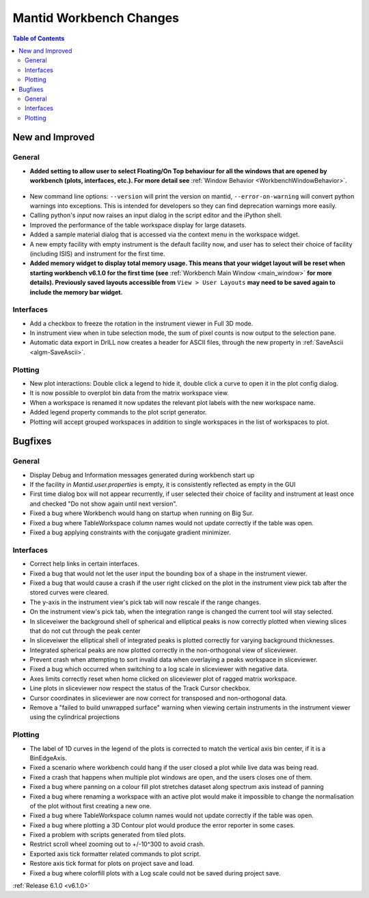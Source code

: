 ========================
Mantid Workbench Changes
========================

.. contents:: Table of Contents
   :local:

New and Improved
----------------

General
#######
- **Added setting to allow user to select Floating/On Top behaviour for all the windows that are opened by workbench (plots, interfaces, etc.). For more detail see** :ref:`Window Behavior <WorkbenchWindowBehavior>`.

.. figure:: ../../images/OntopfloatingWindows.gif
   :width: 800px
   :align: center

- New command line options: ``--version`` will print the version on mantid, ``--error-on-warning`` will convert python warnings into exceptions. This is intended for developers so they can find deprecation warnings more easily.
- Calling python's `input` now raises an input dialog in the script editor and the iPython shell.
- Improved the performance of the table workspace display for large datasets.
- Added a sample material dialog that is accessed via the context menu in the workspace widget.
- A new empty facility with empty instrument is the default facility now, and  user has to select their choice of facility (including ISIS) and instrument for the first time.
- **Added memory widget to display total memory usage. This means that your widget layout will be reset when starting workbench v6.1.0 for the first time (see** :ref:`Workbench Main Window <main_window>` **for more details). Previously saved layouts accessible from** ``View > User Layouts`` **may need to be saved again to include the memory bar widget.**

.. figure:: ../../images/MemoryWidget.png
   :class: screenshot
   :width: 300px
   :align: center

Interfaces
##########
- Add a checkbox to freeze the rotation in the instrument viewer in Full 3D mode.
- In instrument view when in tube selection mode, the sum of pixel counts is now output to the selection pane.
- Automatic data export in DrILL now creates a header for ASCII files, through the new property in :ref:`SaveAscii <algm-SaveAscii>`.


Plotting
########
- New plot interactions: Double click a legend to hide it, double click a curve to open it in the plot config dialog.
- It is now possible to overplot bin data from the matrix workspace view.
- When a workspace is renamed it now updates the relevant plot labels with the new workspace name.
- Added legend property commands to the plot script generator.
- Plotting will accept grouped workspaces in addition to single workspaces in the list of workspaces to plot.

Bugfixes
--------

General
#######
- Display Debug and Information messages generated during workbench start up
- If the facility in `Mantid.user.properties` is empty, it is consistently reflected as empty in the GUI
- First time dialog box will not appear recurrently, if user selected their choice of facility and instrument at least once and checked "Do not show again until next version".
- Fixed a bug where Workbench would hang on startup when running on Big Sur.
- Fixed a bug where TableWorkspace column names would not update correctly if the table was open.
- Fixed a bug applying constraints with the conjugate gradient minimizer.

Interfaces
##########
- Correct help links in certain interfaces.
- Fixed a bug that would not let the user input the bounding box of a shape in the instrument viewer.
- Fixed a bug that would cause a crash if the user right clicked on the plot in the instrument view pick tab after the stored curves were cleared.
- The y-axis in the instrument view's pick tab will now rescale if the range changes.
- On the instrument view's pick tab, when the integration range is changed the current tool will stay selected.
- In sliceveiwer the background shell of spherical and elliptical peaks is now correctly plotted when viewing slices that do not cut through the peak center
- In sliceveiwer the elliptical shell of integrated peaks is plotted correctly for varying background thicknesses.
- Integrated spherical peaks are now plotted correctly in the non-orthogonal view of sliceviewer.
- Prevent crash when attempting to sort invalid data when overlaying a peaks workspace in sliceviewer.
- Fixed a bug which occurred when switching to a log scale in sliceviewer with negative data.
- Axes limits correctly reset when home clicked on sliceviewer plot of ragged matrix workspace.
- Line plots in sliceviewer now respect the status of the Track Cursor checkbox.
- Cursor coordinates in sliceviewer are now correct for transposed and non-orthogonal data.
- Remove a "failed to build unwrapped surface" warning when viewing certain instruments in the instrument viewer using the cylindrical projections

Plotting
########
- The label of 1D curves in the legend of the plots is corrected to match the vertical axis bin center, if it is a BinEdgeAxis.
- Fixed a scenario where workbench could hang if the user closed a plot while live data was being read.
- Fixed a crash that happens when multiple plot windows are open, and the users closes one of them.
- Fixed a bug where panning on a colour fill plot stretches dataset along spectrum axis instead of panning
- Fixed a bug where renaming a workspace with an active plot would make it impossible to change the normalisation of the plot without first creating a new one.
- Fixed a bug where TableWorkspace column names would not update correctly if the table was open.
- Fixed a bug where plotting a 3D Contour plot would produce the error reporter in some cases.
- Fixed a problem with scripts generated from tiled plots.
- Restrict scroll wheel zooming out to +/-10^300 to avoid crash.
- Exported axis tick formatter related commands to plot script.
- Restore axis tick format for plots on project save and load.
- Fixed a bug where colorfill plots with a Log scale could not be saved during project save.


:ref:`Release 6.1.0 <v6.1.0>`